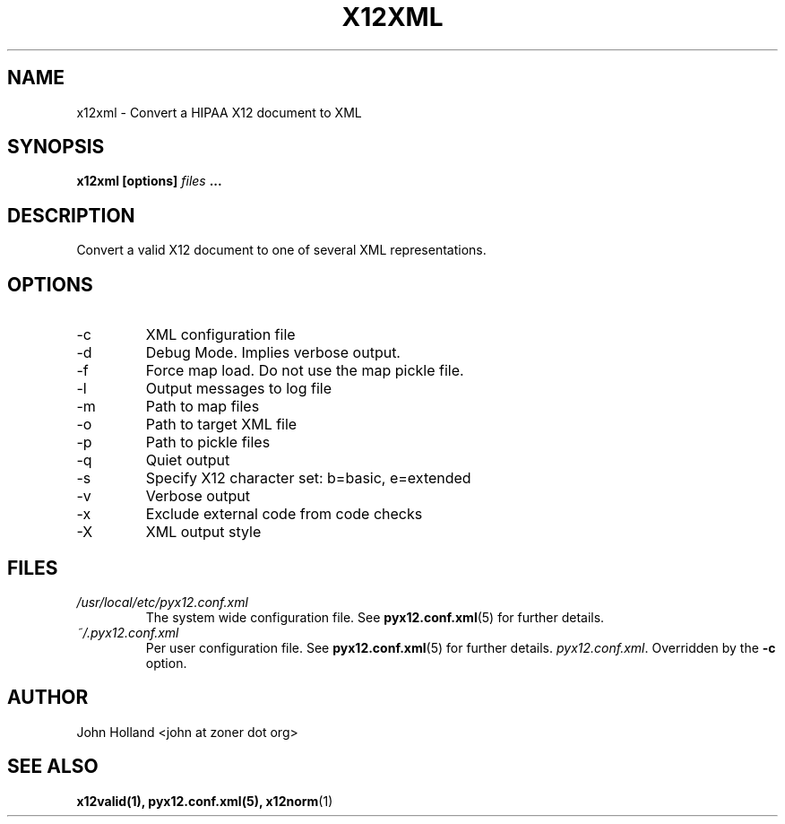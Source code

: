 .\" Process this file with
.\" groff -man -Tascii x12xml.1
.\"
.TH X12XML 1 "APRIL 2007" pyx12 "pyx12 User Manuals"
.SH NAME
x12xml \- Convert a HIPAA X12 document to XML
.SH SYNOPSIS
.B x12xml [options]
.I files
.B ...
.SH DESCRIPTION
Convert a valid X12 document to one of several XML representations. 
.SH OPTIONS
.IP -c <file>
XML configuration file
.IP -d
Debug Mode.  Implies verbose output.
.IP -f
Force map load.  Do not use the map pickle file.
.IP -l <file>
Output messages to log file
.IP -m <path>
Path to map files
.IP -o <XML file>
Path to target XML file
.IP -p <path>
Path to pickle files
.IP -q
Quiet output
.IP -s <b|e>
Specify X12 character set: b=basic, e=extended
.IP -v
Verbose output
.IP -x <tag>
Exclude external code from code checks
.IP -X <simple|idtag|idtagqual>
XML output style
.SH FILES
.I /usr/local/etc/pyx12.conf.xml
.RS
The system wide configuration file. See
.BR pyx12.conf.xml (5)
for further details.
.RE
.I ~/.pyx12.conf.xml
.RS
Per user configuration file. See
.BR pyx12.conf.xml (5)
for further details.
.IR pyx12.conf.xml .
Overridden by the
.B -c
option.
.SH AUTHOR
John Holland <john at zoner dot org>
.SH "SEE ALSO"
.BR x12valid(1),
.BR pyx12.conf.xml(5),
.BR x12norm (1)
